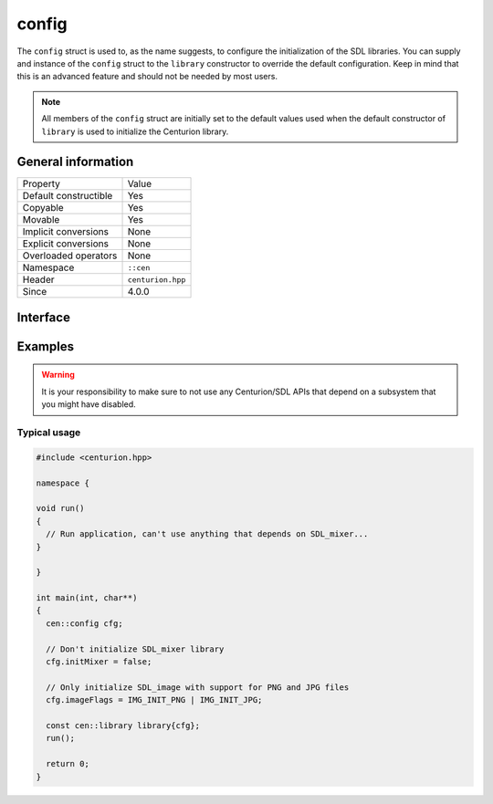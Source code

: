config
======

The ``config`` struct is used to, as the name suggests, to configure 
the initialization of the SDL libraries. You can supply and 
instance of the ``config`` struct to the ``library`` constructor to 
override the default configuration. Keep in mind that this is an 
advanced feature and should not be needed by most users.

.. note::

  All members of the ``config`` struct are initially set to the 
  default values used when the default constructor of ``library`` 
  is used to initialize the Centurion library.

General information
-------------------

======================  =========================================
  Property               Value
----------------------  -----------------------------------------
Default constructible    Yes
Copyable                 Yes
Movable                  Yes
Implicit conversions     None
Explicit conversions     None
Overloaded operators     None
Namespace                ``::cen``
Header                   ``centurion.hpp``
Since                    4.0.0
======================  =========================================

Interface 
---------

.. doxygenstruct:: cen::config
  :members:
  :undoc-members:
  :outline:
  :no-link: 

Examples
--------

.. warning::

  It is your responsibility to make sure to not use any Centurion/SDL APIs 
  that depend on a subsystem that you might have disabled.

Typical usage 
~~~~~~~~~~~~~

.. code:: C++ 

  #include <centurion.hpp>

  namespace {

  void run()
  {
    // Run application, can't use anything that depends on SDL_mixer...
  }
  
  }

  int main(int, char**) 
  {
    cen::config cfg;

    // Don't initialize SDL_mixer library
    cfg.initMixer = false; 

    // Only initialize SDL_image with support for PNG and JPG files
    cfg.imageFlags = IMG_INIT_PNG | IMG_INIT_JPG;

    const cen::library library{cfg};
    run();

    return 0;
  }
